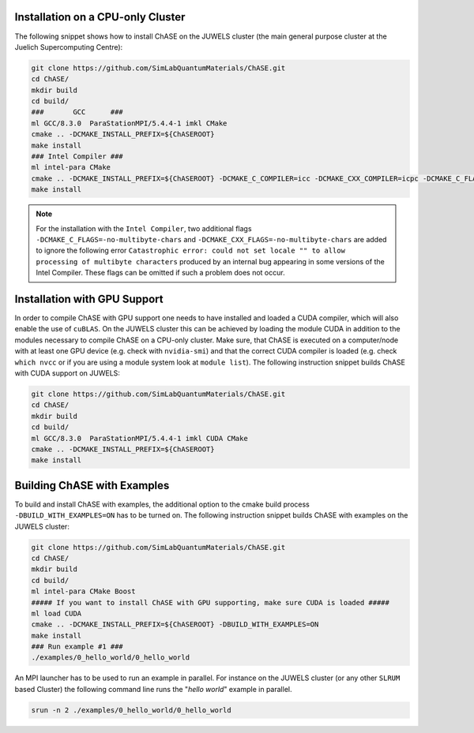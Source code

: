 Installation on a CPU-only Cluster
------------------------------------


The following snippet shows how to install ChASE on the JUWELS cluster
(the main general purpose cluster at the Juelich Supercomputing Centre):

.. code-block:: console

  git clone https://github.com/SimLabQuantumMaterials/ChASE.git
  cd ChASE/
  mkdir build
  cd build/
  ###       GCC      ###
  ml GCC/8.3.0  ParaStationMPI/5.4.4-1 imkl CMake
  cmake .. -DCMAKE_INSTALL_PREFIX=${ChASEROOT}
  make install
  ### Intel Compiler ###
  ml intel-para CMake
  cmake .. -DCMAKE_INSTALL_PREFIX=${ChASEROOT} -DCMAKE_C_COMPILER=icc -DCMAKE_CXX_COMPILER=icpc -DCMAKE_C_FLAGS=-no-multibyte-chars -DCMAKE_CXX_FLAGS=-no-multibyte-chars
  make install

.. note::

  For the installation with the ``Intel Compiler``, two additional flags ``-DCMAKE_C_FLAGS=-no-multibyte-chars`` and ``-DCMAKE_CXX_FLAGS=-no-multibyte-chars`` are added to ignore
  the following error ``Catastrophic error: could not set locale "" to
  allow processing of multibyte characters`` produced by an internal
  bug appearing in some versions of the Intel Compiler.
  These flags can be omitted if such a problem does not occur.

Installation with GPU Support
------------------------------------

In order to compile ChASE with GPU support one needs to have installed
and loaded a CUDA compiler, which will also enable the use of
``cuBLAS``. On the JUWELS cluster this can
be achieved by loading the module CUDA in addition to the
modules necessary to compile ChASE on a CPU-only cluster. Make sure, that
ChASE is executed on a computer/node with at least one GPU device
(e.g. check with ``nvidia-smi``) and that the correct  CUDA
compiler is loaded (e.g. check ``which nvcc`` or if you are using a module system
look at ``module list``). The following instruction snippet builds ChASE with CUDA
support on JUWELS:

.. code-block:: console

  git clone https://github.com/SimLabQuantumMaterials/ChASE.git
  cd ChASE/
  mkdir build
  cd build/
  ml GCC/8.3.0  ParaStationMPI/5.4.4-1 imkl CUDA CMake
  cmake .. -DCMAKE_INSTALL_PREFIX=${ChASEROOT}
  make install

Building ChASE with Examples
---------------------------------

To build and install ChASE with examples, the 
additional option to the cmake build process
``-DBUILD_WITH_EXAMPLES=ON`` has to be turned on. The following
instruction snippet builds ChASE with
examples on the JUWELS cluster:

.. code-block:: console

  git clone https://github.com/SimLabQuantumMaterials/ChASE.git
  cd ChASE/
  mkdir build
  cd build/
  ml intel-para CMake Boost
  ##### If you want to install ChASE with GPU supporting, make sure CUDA is loaded #####
  ml load CUDA
  cmake .. -DCMAKE_INSTALL_PREFIX=${ChASEROOT} -DBUILD_WITH_EXAMPLES=ON
  make install
  ### Run example #1 ###
  ./examples/0_hello_world/0_hello_world

An MPI launcher has to be used to run an example in parallel. For
instance on the JUWELS cluster (or any other ``SLRUM`` based Cluster)
the following command line runs the "`hello world`" example in parallel.

.. code-block:: console

  srun -n 2 ./examples/0_hello_world/0_hello_world

